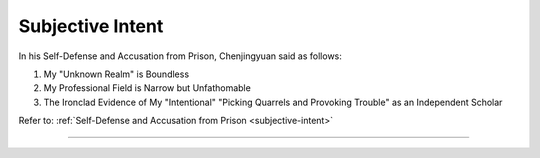 Subjective Intent
==========================

In his Self-Defense and Accusation from Prison, Chenjingyuan said as follows:

1. My "Unknown Realm" is Boundless

2. My Professional Field is Narrow but Unfathomable

3. The Ironclad Evidence of My "Intentional" "Picking Quarrels and Provoking Trouble" as an Independent Scholar


Refer to: :ref:`Self-Defense and Accusation from Prison <subjective-intent>`

----------------------------------

 .. toctree::
    :maxdepth: 3

    analyses
